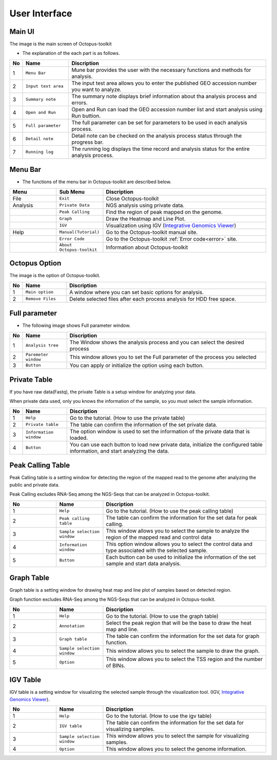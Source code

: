 ==============
User Interface
==============


Main UI
^^^^^^^

The image is the main screen of Octopus-toolkit

.. image:: _static/Interface/1.main.png

* The explanation of the each part is as follows.

.. csv-table::
   :header: "No","Name","Discription"
   :widths: 1,10,44

   1,``Menu Bar``,Mune bar provides the user with the necessary functions and methods for analysis.
   2,``Input text area``,The input test area allows you to enter the published GEO accession number you want to analyze.
   3,``Summary note``,The summary note displays brief information about tha analysis process and errors.
   4,``Open and Run``,Open and Run can load the GEO accession number list and start analysis using Run buttion.
   5,``Full parameter``,The full parameter can be set for parameters to be used in each analysis process.
   6,``Detail note``,Detail note can be checked on the analysis process status through the progress bar.
   7,``Running log``,The running log displays the time record and analysis status for the entire analysis process.

Menu Bar
^^^^^^^^

* The functions of the menu bar in Octopus-toolkit are described below.

.. csv-table::
   :header: "Menu","Sub Menu","Discription"
   :widths: 10, 10,35

   File,``Exit``, Close Octopus-toolkit
   Analysis,``Private Data``,NGS analysis using private data.
   ,``Peak Calling``,Find the region of peak mapped on the genome.
   ,``Graph``,Draw the Heatmap and Line Plot.
   ,``IGV``,Visualization using IGV (`Integrative Genomics Viewer <http://software.broadinstitute.org/software/igv/home>`_)
   Help,``Manual(Tutorial)``,Go to the Octopus-toolkit manual site.
   ,``Error Code``,Go to the Octopus-toolkit :ref:`Error code<error>` site.
   ,``About Octopus-toolkit``, Information about Octopus-toolkit
    

Octopus Option
^^^^^^^^^^^^^^

The image is the option of Octopus-toolkit. 

.. image:: _static/Interface/2.Octopus_Option.png

.. csv-table::
   :header: "No","Name","Discription"
   :widths: 1,8,37

   1,``Main option``,A window where you can set basic options for analysis.
   2,``Remove Files``,Delete selected files after each process analysis for HDD free space.



Full parameter
^^^^^^^^^^^^^^

* The following image shows Full parameter window.

.. image:: _static/Interface/3.Full_parameter.png

.. csv-table::
   :header: "No","Name","Discription"
   :widths: 1,8,37

   1,``Analysis tree``,The Window shows the analysis process and you can select the desired process
   2,``Paremeter window``,This window allows you to set the Full parameter of the process you selected
   3,``Button``,You can apply or initialize the option using each button.

Private Table
^^^^^^^^^^^^^
If you have raw data(Fastq), the private Table is a setup window for analyzing your data.

When private data used, only you knows the information of the sample, so you must select the sample information.

.. image:: _static/Interface/4.Private_analysis.png

.. list-table::
   :widths: 1 8 37
   :header-rows: 1

   * - No
     - Name
     - Discription
   * - 1
     - ``Help``
     - Go to the tutorial. (How to use the private table)
   * - 2
     - ``Private table``
     - The table can confirm the information of the set private data.
   * - 3
     - ``Information window``
     - The option window is used to set the information of the private data that is loaded.
   * - 4
     - ``Button``
     - You can use each button to load new private data, initialize the configured table information, and start analyzing the data.

Peak Calling Table
^^^^^^^^^^^^^^^^^^

Peak Calling table is a setting window for detecting the region of the mapped read to the genome after analyzing the public and private data.

Peak Calling excludes RNA-Seq among the NGS-Seqs that can be analyzed in Octopus-toolkit.

.. image:: _static/Interface/5.Peak_calling.png

.. csv-table::
   :header: "No","Name","Discription"
   :widths: 10, 10,35

   1,``Help``,Go to the tutorial. (How to use the peak calling table)
   2,``Peak calling table``,The table can confirm the information for the set data for peak calling.
   3,``Sample selection window``,This window allows you to select the sample to analyze the region of the mapped read and control data
   4,``Information window``,This option window allows you to select the control data and type associated with the selected sample.
   5,``Button``,Each button can be used to initialize the information of the set sample and start data analysis.

Graph Table
^^^^^^^^^^^

Graph table is a setting window for drawing heat map and line plot of samples based on detected region.

Graph function excludes RNA-Seq among the NGS-Seqs that can be analyzed in Octopus-toolkit.

.. image:: _static/Interface/6.Graph.png

.. csv-table::
   :header: "No","Name","Discription"
   :widths: 10, 10,35

   1,``Help``,Go to the tutorial. (How to use the graph table)
   2,``Annotation``,Select the peak region that will be the base to draw the heat map and line.
   3,``Graph table``,The table can confirm the information for the set data for graph function.
   4,``Sample selection window``,This window allows you to select the sample to draw the graph.
   5,``Option``,This window allows you to select the TSS region and the number of BINs.

IGV Table
^^^^^^^^^

IGV table is a setting window for visualizing the selected sample through the visualization tool. (IGV, `Integrative Genomics Viewer <http://software.broadinstitute.org/software/igv/home>`_).

.. image:: _static/Interface/7.IGV.png

.. csv-table::
   :header: "No","Name","Discription"
   :widths: 10, 10,35

   1,``Help``,Go to the tutorial. (How to use the igv table)
   2,``IGV table``,The table can confirm the information for the set data for visualizing samples.
   3,``Sample selection window``,This window allows you to select the sample for visualizing samples.
   4,``Option``,This window allows you to select the genome information.

